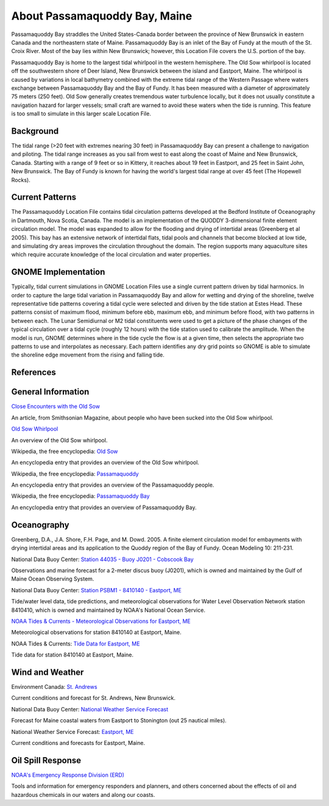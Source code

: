 .. keywords
   Passamaquoddy, Maine, New Brunswick, Fundy, location

About Passamaquoddy Bay, Maine
^^^^^^^^^^^^^^^^^^^^^^^^^^^^^^^^^^^^^^^^^^^

Passamaquoddy Bay straddles the United States-Canada border between the province of New Brunswick in eastern Canada and the northeastern state of Maine. Passamaquoddy Bay is an inlet of the Bay of Fundy at the mouth of the St. Croix River. Most of the bay lies within New Brunswick; however, this Location File covers the U.S. portion of the bay.

Passamaquoddy Bay is home to the largest tidal whirlpool in the western hemisphere. The Old Sow whirlpool is located off the southwestern shore of Deer Island, New Brunswick between the island and Eastport, Maine. The whirlpool is caused by variations in local bathymetry combined with the extreme tidal range of the Western Passage where waters exchange between Passamaquoddy Bay and the Bay of Fundy. It has been measured with a diameter of approximately 75 meters (250 feet). Old Sow generally creates tremendous water turbulence locally, but it does not usually constitute a navigation hazard for larger vessels; small craft are warned to avoid these waters when the tide is running. This feature is too small to simulate in this larger scale Location File.


Background
==============================

The tidal range (>20 feet with extremes nearing 30 feet) in Passamaquoddy Bay can present a challenge to navigation and piloting. The tidal range increases as you sail from west to east along the coast of Maine and New Brunswick, Canada. Starting with a range of 9 feet or so in Kittery, it reaches about 19 feet in Eastport, and 25 feet in Saint John, New Brunswick. The Bay of Fundy is known for having the world's largest tidal range at over 45 feet (The Hopewell Rocks).


Current Patterns
====================================

The Passamaquoddy Location File contains tidal circulation patterns developed at the Bedford Institute of Oceanography in Dartmouth, Nova Scotia, Canada. The model is an implementation of the QUODDY 3-dimensional finite element circulation model. The model was expanded to allow for the flooding and drying of intertidal areas (Greenberg et al 2005). This bay has an extensive network of intertidal flats, tidal pools and channels that become blocked at low tide, and simulating dry areas improves the circulation throughout the domain. The region supports many aquaculture sites which require accurate knowledge of the local circulation and water properties.


GNOME Implementation
==============================================

Typically, tidal current simulations in GNOME Location Files use a single current pattern driven by tidal harmonics. In order to capture the large tidal variation in Passamaquoddy Bay and allow for wetting and drying of the shoreline, twelve representative tide patterns covering a tidal cycle were selected and driven by the tide station at Estes Head. These patterns consist of maximum flood, minimum before ebb, maximum ebb, and minimum before flood, with two patterns in between each. The Lunar Semidiurnal or M2 tidal constituents were used to get a picture of the phase changes of the typical circulation over a tidal cycle (roughly 12 hours) with the tide station used to calibrate the amplitude. When the model is run, GNOME determines where in the tide cycle the flow is at a given time, then selects the appropriate two patterns to use and interpolates as necessary. Each pattern identifies any dry grid points so GNOME is able to simulate the shoreline edge movement from the rising and falling tide. 


References
=====================================


General Information
=================================================


.. _Close Encounters with the Old Sow: http://www.smithsonianmag.com/travel/close-encounters-with-the-old-sow-48091759/

`Close Encounters with the Old Sow`_

An article, from Smithsonian Magazine, about people who have been sucked into the Old Sow whirlpool.


.. _Old Sow Whirlpool: http://www.oldsowwhirlpool.com/ 

`Old Sow Whirlpool`_

An overview of the Old Sow whirlpool. 


.. _Old Sow: http://en.wikipedia.org/wiki/Old_Sow

Wikipedia, the free encyclopedia: `Old Sow`_

An encyclopedia entry that provides an overview of the Old Sow whirlpool.


.. _Passamaquoddy: http://en.wikipedia.org/wiki/Passamaquoddy

Wikipedia, the free encyclopedia: `Passamaquoddy`_

An encyclopedia entry that provides an overview of the Passamaquoddy people.


.. _Passamaquoddy Bay: http://en.wikipedia.org/wiki/Passamaquoddy_Bay

Wikipedia, the free encyclopedia: `Passamaquoddy Bay`_

An encyclopedia entry that provides an overview of Passamaquoddy Bay.


Oceanography
===========================================

Greenberg, D.A., J.A. Shore, F.H. Page, and M. Dowd. 2005. A finite element circulation model for embayments with drying intertidal areas and its application to the Quoddy region of the Bay of Fundy. Ocean Modeling 10: 211-231.


.. _Station 44035 - Buoy J0201 - Cobscook Bay: http://www.ndbc.noaa.gov/station_page.php?station=44035

National Data Buoy Center: `Station 44035 - Buoy J0201 - Cobscook Bay`_

Observations and marine forecast for a 2-meter discus buoy (J0201), which is owned and maintained by the Gulf of Maine Ocean Observing System.


.. _Station PSBM1 - 8410140 - Eastport, ME: http://www.ndbc.noaa.gov/station_page.php?station=psbm1

National Data Buoy Center: `Station PSBM1 - 8410140 - Eastport, ME`_

Tide/water level data, tide predictions, and meteorological observations for Water Level Observation Network station 8410410, which is owned and maintained by NOAA's National Ocean Service.


.. _NOAA Tides & Currents - Meteorological Observations for Eastport, ME: http://tidesandcurrents.noaa.gov/met.html?id=8410140

`NOAA Tides & Currents - Meteorological Observations for Eastport, ME`_

Meteorological observations for station 8410140 at Eastport, Maine.


.. _Tide Data for Eastport, ME: http://tidesandcurrents.noaa.gov/noaatidepredictions/NOAATidesFacade.jsp?Stationid=8410140

NOAA Tides & Currents: `Tide Data for Eastport, ME`_

Tide data for station 8410140 at Eastport, Maine.


Wind and Weather
==========================================


.. _St. Andrews: http://text.weatheroffice.ec.gc.ca/forecast/city_e.html?nb-18

Environment Canada: `St. Andrews`_

Current conditions and forecast for St. Andrews, New Brunswick.


.. _National Weather Service Forecast: http://www.ndbc.noaa.gov/data/Forecasts/FZUS51.KCAR.html

National Data Buoy Center: `National Weather Service Forecast`_

Forecast for Maine coastal waters from Eastport to Stonington (out 25 nautical miles).


.. _Eastport, ME: http://forecast.weather.gov/MapClick.php?lat=44.90618742200047&lon=-66.98997651399964

National Weather Service Forecast: `Eastport, ME`_

Current conditions and forecasts for Eastport, Maine.


Oil Spill Response
==================================================

.. _NOAA's Emergency Response Division (ERD): http://response.restoration.noaa.gov

`NOAA's Emergency Response Division (ERD)`_

Tools and information for emergency responders and planners, and others concerned about the effects of oil and hazardous chemicals in our waters and along our coasts.